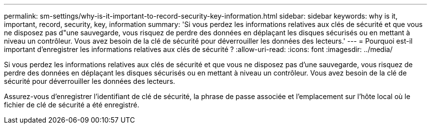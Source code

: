 ---
permalink: sm-settings/why-is-it-important-to-record-security-key-information.html 
sidebar: sidebar 
keywords: why is it, important, record, security, key, information 
summary: 'Si vous perdez les informations relatives aux clés de sécurité et que vous ne disposez pas d"une sauvegarde, vous risquez de perdre des données en déplaçant les disques sécurisés ou en mettant à niveau un contrôleur. Vous avez besoin de la clé de sécurité pour déverrouiller les données des lecteurs.' 
---
= Pourquoi est-il important d'enregistrer les informations relatives aux clés de sécurité ?
:allow-uri-read: 
:icons: font
:imagesdir: ../media/


[role="lead"]
Si vous perdez les informations relatives aux clés de sécurité et que vous ne disposez pas d'une sauvegarde, vous risquez de perdre des données en déplaçant les disques sécurisés ou en mettant à niveau un contrôleur. Vous avez besoin de la clé de sécurité pour déverrouiller les données des lecteurs.

Assurez-vous d'enregistrer l'identifiant de clé de sécurité, la phrase de passe associée et l'emplacement sur l'hôte local où le fichier de clé de sécurité a été enregistré.

